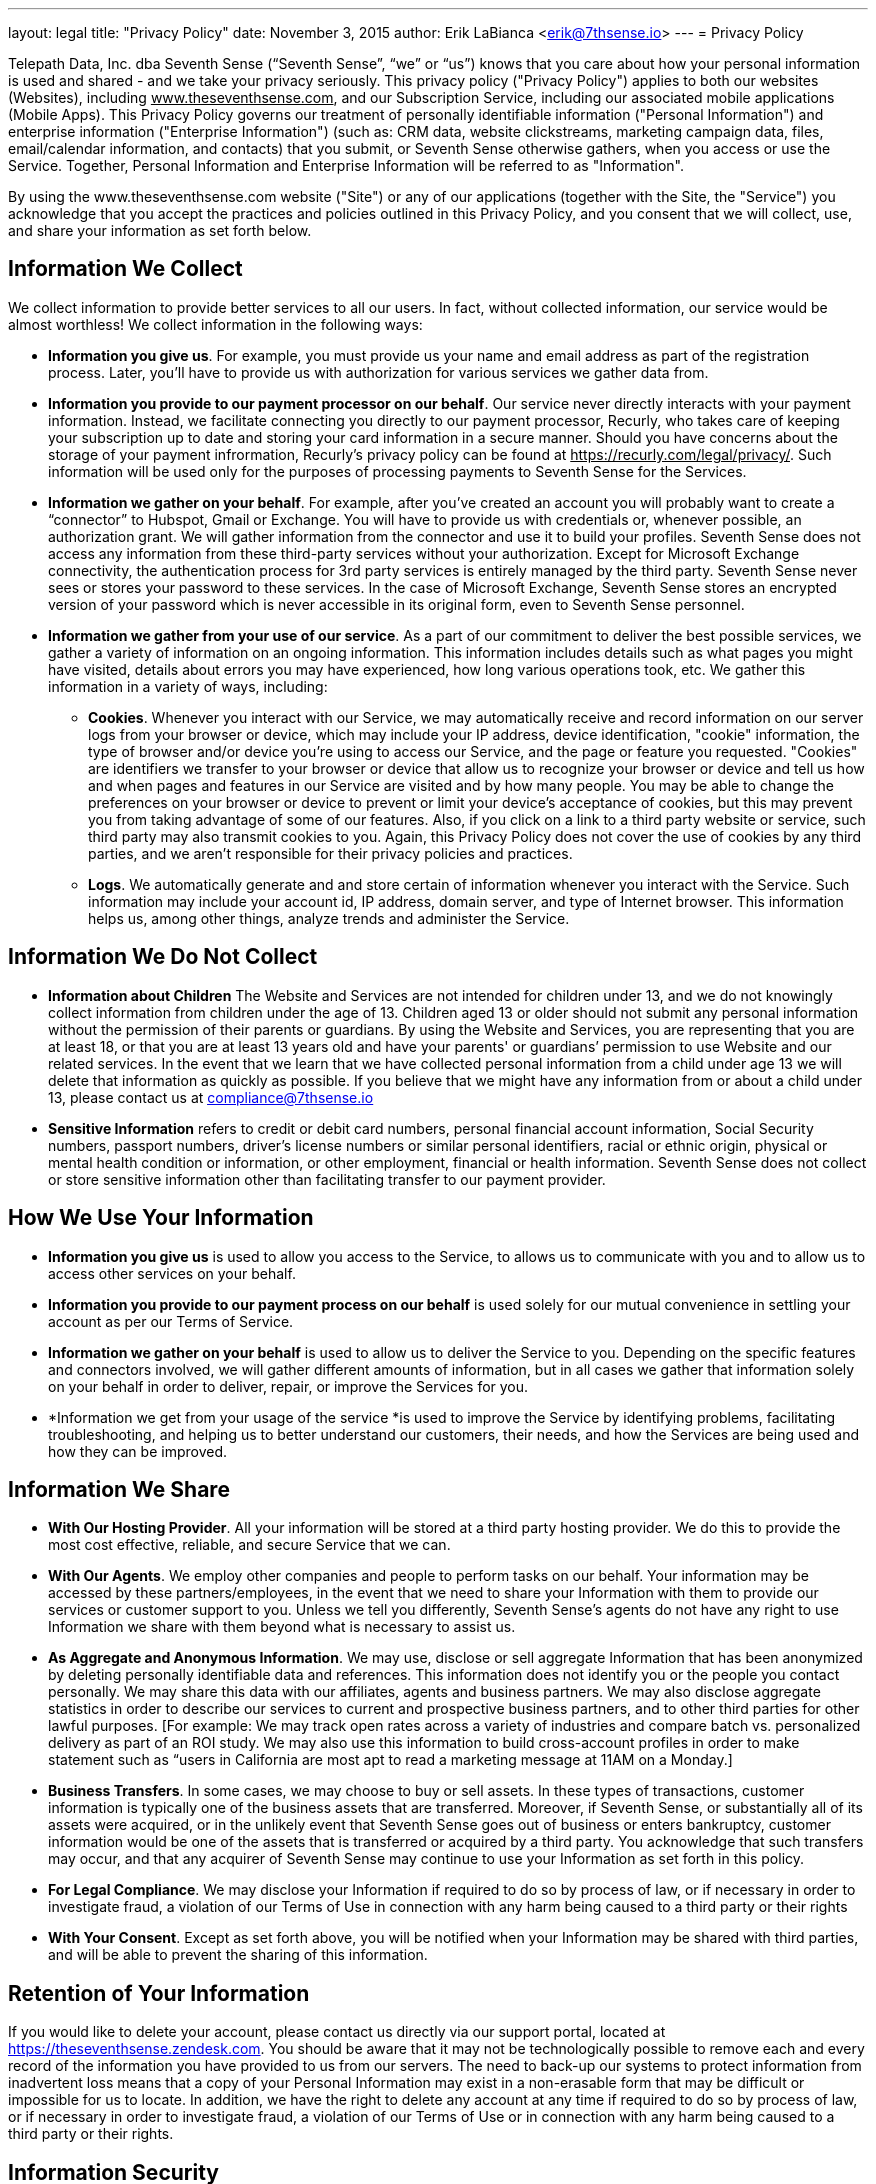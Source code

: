 ---
layout: legal
title: "Privacy Policy"
date: November 3, 2015
author: Erik LaBianca <erik@7thsense.io>
---
= Privacy Policy

Telepath Data, Inc. dba Seventh Sense (“Seventh Sense”, “we” or “us”) knows that you care about how your personal information is used and shared - and we take your privacy seriously. This privacy policy ("Privacy Policy") applies to both our websites (Websites), including +++<u>+++www.theseventhsense.com+++</u>+++, and our Subscription Service, including our associated mobile applications (Mobile Apps). This Privacy Policy governs our treatment of personally identifiable information ("Personal Information") and enterprise information ("Enterprise Information") (such as: CRM data, website clickstreams, marketing campaign data, files, email/calendar information, and contacts) that you submit, or Seventh Sense otherwise gathers, when you access or use the Service. Together, Personal Information and Enterprise Information will be referred to as "Information".

By using the www.theseventhsense.com website ("Site") or any of our applications (together with the Site, the "Service") you acknowledge that you accept the practices and policies outlined in this Privacy Policy, and you consent that we will collect, use, and share your information as set forth below.

== Information We Collect
We collect information to provide better services to all our users. In fact, without collected information, our service would be almost worthless! We collect information in the following ways:

 * *Information you give us*. For example, you must provide us your name and email address as part of the registration process. Later, you’ll have to provide us with authorization for various services we gather data from.
 * *Information you provide to our payment processor on our behalf*. Our service never directly interacts with your payment information. Instead, we facilitate connecting you directly to our payment processor, Recurly, who takes care of keeping your subscription up to date and storing your card information in a secure manner. Should you have concerns about the storage of your payment infrormation, Recurly’s privacy policy can be found at +++<u>+++https://recurly.com/legal/privacy/+++</u>+++. Such information will be used only for the purposes of processing payments to Seventh Sense for the Services.
 * *Information we gather on your behalf*. For example, after you’ve created an account you will probably want to create a “connector” to Hubspot, Gmail or Exchange. You will have to provide us with credentials or, whenever possible, an authorization grant. We will gather information from the connector and use it to build your profiles. Seventh Sense does not access any information from these third-party services without your authorization. Except for Microsoft Exchange connectivity, the authentication process for 3rd party services is entirely managed by the third party. Seventh Sense never sees or stores your password to these services. In the case of Microsoft Exchange, Seventh Sense stores an encrypted version of your password which is never accessible in its original form, even to Seventh Sense personnel.
 * *Information we gather from your use of our service*. As a part of our commitment to deliver the best possible services, we gather a variety of information on an ongoing information. This information includes details such as what pages you might have visited, details about errors you may have experienced, how long various operations took, etc. We gather this information in a variety of ways, including:
 ** *Cookies*. Whenever you interact with our Service, we may automatically receive and record information on our server logs from your browser or device, which may include your IP address, device identification, "cookie" information, the type of browser and/or device you're using to access our Service, and the page or feature you requested. "Cookies" are identifiers we transfer to your browser or device that allow us to recognize your browser or device and tell us how and when pages and features in our Service are visited and by how many people. You may be able to change the preferences on your browser or device to prevent or limit your device's acceptance of cookies, but this may prevent you from taking advantage of some of our features. Also, if you click on a link to a third party website or service, such third party may also transmit cookies to you. Again, this Privacy Policy does not cover the use of cookies by any third parties, and we aren't responsible for their privacy policies and practices.
 ** *Logs*. We automatically generate and and store certain of information whenever you interact with the Service. Such information may include your account id, IP address, domain server, and type of Internet browser. This information helps us, among other things, analyze trends and administer the Service.

== Information We Do Not Collect
 * *Information about Children* The Website and Services are not intended for children under 13, and we do not knowingly collect information from children under the age of 13. Children aged 13 or older should not submit any personal information without the permission of their parents or guardians. By using the Website and Services, you are representing that you are at least 18, or that you are at least 13 years old and have your parents' or guardians’ permission to use Website and our related services. In the event that we learn that we have collected personal information from a child under age 13 we will delete that information as quickly as possible. If you believe that we might have any information from or about a child under 13, please contact us at +++<u>+++compliance@7thsense.io+++</u>+++
 * *Sensitive Information* refers to credit or debit card numbers, personal financial account information, Social Security numbers, passport numbers, driver's license numbers or similar personal identifiers, racial or ethnic origin, physical or mental health condition or information, or other employment, financial or health information. Seventh Sense does not collect or store sensitive information other than facilitating transfer to our payment provider.

== How We Use Your Information
 * *Information you give us* is used to allow you access to the Service, to allows us to communicate with you and to allow us to access other services on your behalf.
 * *Information you provide to our payment process on our behalf* is used solely for our mutual convenience in settling your account as per our Terms of Service.
 * *Information we gather on your behalf* is used to allow us to deliver the Service to you. Depending on the specific features and connectors involved, we will gather different amounts of information, but in all cases we gather that information solely on your behalf in order to deliver, repair, or improve the Services for you.
 * *Information we get from your usage of the service *is used to improve the Service by identifying problems, facilitating troubleshooting, and helping us to better understand our customers, their needs, and how the Services are being used and how they can be improved.

== Information We Share
 * *With Our Hosting Provider*. All your information will be stored at a third party hosting provider. We do this to provide the most cost effective, reliable, and secure Service that we can.
 * *With Our Agents*. We employ other companies and people to perform tasks on our behalf. Your information may be accessed by these partners/employees, in the event that we need to share your Information with them to provide our services or customer support to you. Unless we tell you differently, Seventh Sense's agents do not have any right to use Information we share with them beyond what is necessary to assist us.
 * *As Aggregate and **Anonymous** Information*. We may use, disclose or sell aggregate Information that has been anonymized by deleting personally identifiable data and references. This information does not identify you or the people you contact personally. We may share this data with our affiliates, agents and business partners. We may also disclose aggregate statistics in order to describe our services to current and prospective business partners, and to other third parties for other lawful purposes. [For example: We may track open rates across a variety of industries and compare batch vs. personalized delivery as part of an ROI study. We may also use this information to build cross-account profiles in order to make statement such as “users in California are most apt to read a marketing message at 11AM on a Monday.]
 * *Business Transfers*. In some cases, we may choose to buy or sell assets. In these types of transactions, customer information is typically one of the business assets that are transferred. Moreover, if Seventh Sense, or substantially all of its assets were acquired, or in the unlikely event that Seventh Sense goes out of business or enters bankruptcy, customer information would be one of the assets that is transferred or acquired by a third party. You acknowledge that such transfers may occur, and that any acquirer of Seventh Sense may continue to use your Information as set forth in this policy.
 * *For Legal Compliance*. We may disclose your Information if required to do so by process of law, or if necessary in order to investigate fraud, a violation of our Terms of Use in connection with any harm being caused to a third party or their rights
 * *With Your Consent*. Except as set forth above, you will be notified when your Information may be shared with third parties, and will be able to prevent the sharing of this information.

== Retention of Your Information
If you would like to delete your account, please contact us directly via our support portal, located at https://theseventhsense.zendesk.com. You should be aware that it may not be technologically possible to remove each and every record of the information you have provided to us from our servers. The need to back-up our systems to protect information from inadvertent loss means that a copy of your Personal Information may exist in a non-erasable form that may be difficult or impossible for us to locate. In addition, we have the right to delete any account at any time if required to do so by process of law, or if necessary in order to investigate fraud, a violation of our Terms of Use or in connection with any harm being caused to a third party or their rights.

== Information Security
We take precautions to ensure the security of your Information. However, we cannot guarantee that hackers or unauthorized personnel will not gain access to your Information despite our efforts. You should note that in using the Website and Services, your information will travel through third party infrastructures which are not under our control.

We cannot protect, nor does this Privacy Policy apply to, any information that you transmit to other users of the Website. You should never transmit personal or identifying information to other users.

In addition to the security measures referenced above, your Service account is protected by a password for your privacy and security. You must prevent unauthorized access to your account and information by selecting and protecting your password appropriately and limiting access to your computer or device and browser by signing off after you have finished accessing your account.

== Changes to this Privacy Policy
This Privacy Policy was last changed on the date set forth at the top of the policy. We're constantly trying to improve the Service, so we may need to change this Privacy Policy from time to time as well, but we will alert you to material changes by posting the revised Privacy Policy on our Websites, and, if you subscribe to our Subscription Service, by sending you an email or providing a notification through your Service account, and/or by some other means. In addition, we will also edit the date at the top of this policy to reflect the date of the changes. Please note that if you've opted not to receive legal notice emails from us (or you haven't provided us with your email address), those legal notices will still govern your use of the Service, and you are still responsible for reading and understanding them. If you use the Service after any changes to the Privacy Policy have been posted, that means you agree to all of the changes. Use of information we collect now is subject to the Privacy Policy in effect at the time such information is collected.

== Contacting Us
If you have any questions or concerns regarding our privacy practices, please send us a detailed message to support@theseventhsense.com +
or: +
Telepath Data, Inc.,  +
2017 N Dinwiddie Street,  +
Arlington,  +
VA 22207.

